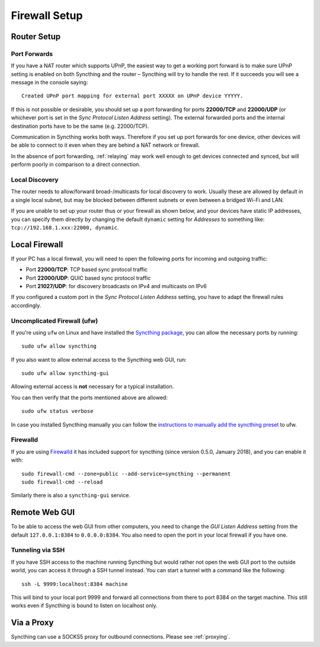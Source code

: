 .. _firewall-setup:

Firewall Setup
==============

Router Setup
------------

Port Forwards
~~~~~~~~~~~~~

If you have a NAT router which supports UPnP, the easiest way to get a working
port forward is to make sure UPnP setting is enabled on both Syncthing and the
router – Syncthing will try to handle the rest. If it succeeds you will see a
message in the console saying::

    Created UPnP port mapping for external port XXXXX on UPnP device YYYYY.

If this is not possible or desirable, you should set up a port forwarding for ports
**22000/TCP** and **22000/UDP** (or whichever port is set in the *Sync Protocol Listen Address* setting).
The external forwarded ports and the internal destination ports have to be the same
(e.g. 22000/TCP).

Communication in Syncthing works both ways. Therefore if you set up port
forwards for one device, other devices will be able to connect to it even when
they are behind a NAT network or firewall.

In the absence of port forwarding, :ref:`relaying` may work well enough to get
devices connected and synced, but will perform poorly in comparison to a
direct connection.

Local Discovery
~~~~~~~~~~~~~~~

The router needs to allow/forward broad-/multicasts for local discovery to work.
Usually these are allowed by default in a single local subnet, but may be
blocked between different subnets or even between a bridged Wi-Fi and LAN.

If you are unable to set up your router thus or your firewall as shown below,
and your devices have static IP addresses, you can specify them directly by
changing the default ``dynamic`` setting for *Addresses* to something like:
``tcp://192.168.1.xxx:22000, dynamic``.

Local Firewall
--------------

If your PC has a local firewall, you will need to open the following ports for
incoming and outgoing traffic:

-  Port **22000/TCP**: TCP based sync protocol traffic
-  Port **22000/UDP**: QUIC based sync protocol traffic
-  Port **21027/UDP**: for discovery broadcasts on IPv4 and multicasts on IPv6

If you configured a custom port in the *Sync Protocol Listen Address* setting,
you have to adapt the firewall rules accordingly.

Uncomplicated Firewall (ufw)
~~~~~~~~~~~~~~~~~~~~~~~~~~~~
If you're using ``ufw`` on Linux and have installed the `Syncthing package
<https://apt.syncthing.net/>`__, you can allow the necessary ports by running::

    sudo ufw allow syncthing

If you also want to allow external access to the Syncthing web GUI, run::

    sudo ufw allow syncthing-gui

Allowing external access is **not**  necessary for a typical installation.

You can then verify that the ports mentioned above are allowed::

    sudo ufw status verbose

In case you installed Syncthing manually you can follow the `instructions to manually add the syncthing preset
<https://github.com/syncthing/syncthing/tree/main/etc/firewall-ufw>`__ to ufw.

Firewalld
~~~~~~~~~
If you are using `Firewalld <https://www.firewalld.org/>`__ it has included
support for syncthing (since version 0.5.0, January 2018), and you can enable
it with::

    sudo firewall-cmd --zone=public --add-service=syncthing --permanent
    sudo firewall-cmd --reload

Similarly there is also a ``syncthing-gui`` service.


Remote Web GUI
--------------

To be able to access the web GUI from other computers, you need to change the
*GUI Listen Address* setting from the default ``127.0.0.1:8384`` to
``0.0.0.0:8384``. You also need to open the port in your local firewall if you
have one.

Tunneling via SSH
~~~~~~~~~~~~~~~~~

If you have SSH access to the machine running Syncthing but would rather not
open the web GUI port to the outside world, you can access it through a SSH
tunnel instead. You can start a tunnel with a command like the following::

    ssh -L 9999:localhost:8384 machine

This will bind to your local port 9999 and forward all connections from there to
port 8384 on the target machine. This still works even if Syncthing is bound to
listen on localhost only.

Via a Proxy
-----------

Syncthing can use a SOCKS5 proxy for outbound connections. Please see :ref:`proxying`.
